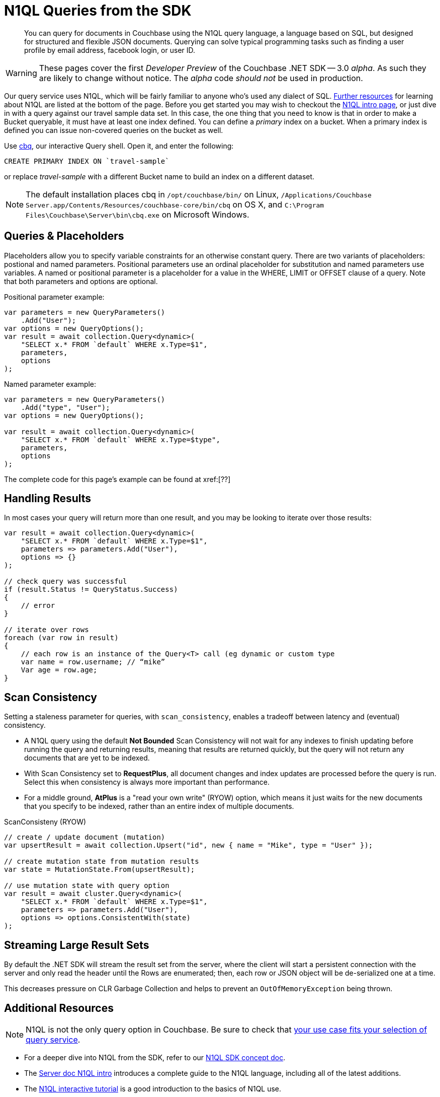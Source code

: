 = N1QL Queries from the SDK
:navtitle: N1QL from the SDK
:page-topic-type: howto
:page-aliases: n1ql-query

[abstract]
You can query for documents in Couchbase using the N1QL query language, a language based on SQL, but designed for structured and flexible JSON documents.
Querying can solve typical programming tasks such as finding a user profile by email address, facebook login, or user ID.


WARNING: These pages cover the first _Developer Preview_ of the Couchbase .NET SDK -- 3.0 _alpha_.
As such they are likely to change without notice.
The _alpha_ code _should not_ be used in production.

Our query service uses N1QL, which will be fairly familiar to anyone who's used any dialect of SQL.
xref:#additional-resources[Further resources] for learning about N1QL are listed at the bottom of the page.
Before you get started you may wish to checkout the xref:6.5@server:n1ql:n1ql-language-reference/index.adoc[N1QL intro page], or just dive in with a query against our travel sample data set.
In this case, the one thing that you need to know is that in order to make a Bucket queryable, it must have at least one index defined.
You can define a _primary_ index on a bucket.
When a primary index is defined you can issue non-covered queries on the bucket as well.

Use
xref:6.5@server::tools/cbq-shell.html[cbq], our interactive Query shell.
Open it, and enter the following:

[source,n1ql]
----
CREATE PRIMARY INDEX ON `travel-sample`
----

or replace _travel-sample_ with a different Bucket name to build an index on a different dataset.

NOTE: The default installation places cbq in `/opt/couchbase/bin/` on Linux, `/Applications/Couchbase Server.app/Contents/Resources/couchbase-core/bin/cbq` on OS X, and `C:\Program Files\Couchbase\Server\bin\cbq.exe` on Microsoft Windows.

// TODO: improving this and/or adding server/6.0/tools/query-workbench.html


== Queries & Placeholders

Placeholders allow you to specify variable constraints for an otherwise constant query.
There are two variants of placeholders: postional and named parameters.
Positional parameters use an ordinal placeholder for substitution and named parameters use variables.
A named or positional parameter is a placeholder for a value in the WHERE, LIMIT or OFFSET clause of a query.
Note that both parameters and options are optional.

.Positional parameter example:
[source,csharp]
----
var parameters = new QueryParameters()
    .Add("User");
var options = new QueryOptions();
var result = await collection.Query<dynamic>(
    "SELECT x.* FROM `default` WHERE x.Type=$1",
    parameters,
    options
);
----

.Named parameter example:
[source,csharp]
----
var parameters = new QueryParameters()
    .Add("type", "User");
var options = new QueryOptions();

var result = await collection.Query<dynamic>(
    "SELECT x.* FROM `default` WHERE x.Type=$type",
    parameters,
    options
);
----

The complete code for this page's example can be found at xref:[??]



== Handling Results

In most cases your query will return more than one result, and you may be looking to iterate over those results:

[source,csharp]
----
var result = await collection.Query<dynamic>(
    "SELECT x.* FROM `default` WHERE x.Type=$1",
    parameters => parameters.Add("User"),
    options => {}
);

// check query was successful
if (result.Status != QueryStatus.Success)
{
    // error
}

// iterate over rows
foreach (var row in result)
{
    // each row is an instance of the Query<T> call (eg dynamic or custom type
    var name = row.username; // “mike”
    Var age = row.age;
}
----

== Scan Consistency


Setting a staleness parameter for queries, with `scan_consistency`, enables a tradeoff between latency and (eventual) consistency.

* A N1QL query using the default *Not Bounded* Scan Consistency will not wait for any indexes to finish updating before running the query and returning results, meaning that results are returned quickly, but the query will not return any documents that are yet to be indexed.

* With Scan Consistency set to *RequestPlus*, all document changes and index updates are processed before the query is run.
Select this when consistency is always more important than performance.

* For a middle ground, *AtPlus* is a "read your own write" (RYOW) option, which means it just waits for the new documents that you specify to be indexed, rather than an entire index of multiple documents.
// See the xref:scan-consistency-examples.adoc[examples] for how to use *AtPlus* for the best performance balance for many circumstances.

.ScanConsisteny (RYOW)
[source,csharp]
----
// create / update document (mutation)
var upsertResult = await collection.Upsert("id", new { name = "Mike", type = "User" });

// create mutation state from mutation results
var state = MutationState.From(upsertResult);

// use mutation state with query option
var result = await cluster.Query<dynamic>(
    "SELECT x.* FROM `default` WHERE x.Type=$1",
    parameters => parameters.Add("User"),
    options => options.ConsistentWith(state)
);
----

== Streaming Large Result Sets

By default the .NET SDK will stream the result set from the server, where the client will start a persistent connection with the server and only read the header until the Rows are enumerated; then, each row or JSON object will be de-serialized one at a time.

This decreases pressure on CLR Garbage Collection and helps to prevent an `OutOfMemoryException` being thrown.

== Additional Resources

NOTE: N1QL is not the only query option in Couchbase.
Be sure to check that xref:concept-docs:http-services.adoc[your use case fits your selection of query service].

* For a deeper dive into N1QL from the SDK, refer to our xref:concept-docs:n1ql-query.adoc[N1QL SDK concept doc].
* The xref:6.5@server:n1ql:n1ql-language-reference/index.adoc[Server doc N1QL intro] introduces a complete guide to the N1QL language, including all of the latest additions.
* The http://query.pub.couchbase.com/tutorial/#1[N1QL interactive tutorial] is a good introduction to the basics of N1QL use.
* For scaling up queries, be sure to xref:6.5@server:n1ql:n1ql-language-reference/index.adoc[read up on Indexes].
* N1QL is for operational queries; for analytical workloads, read more on xref:concept-docs:http-services.adoc#Long-Running-Queries-&-Big-Data[when to choose CBAS], our implementation of SQL++.


